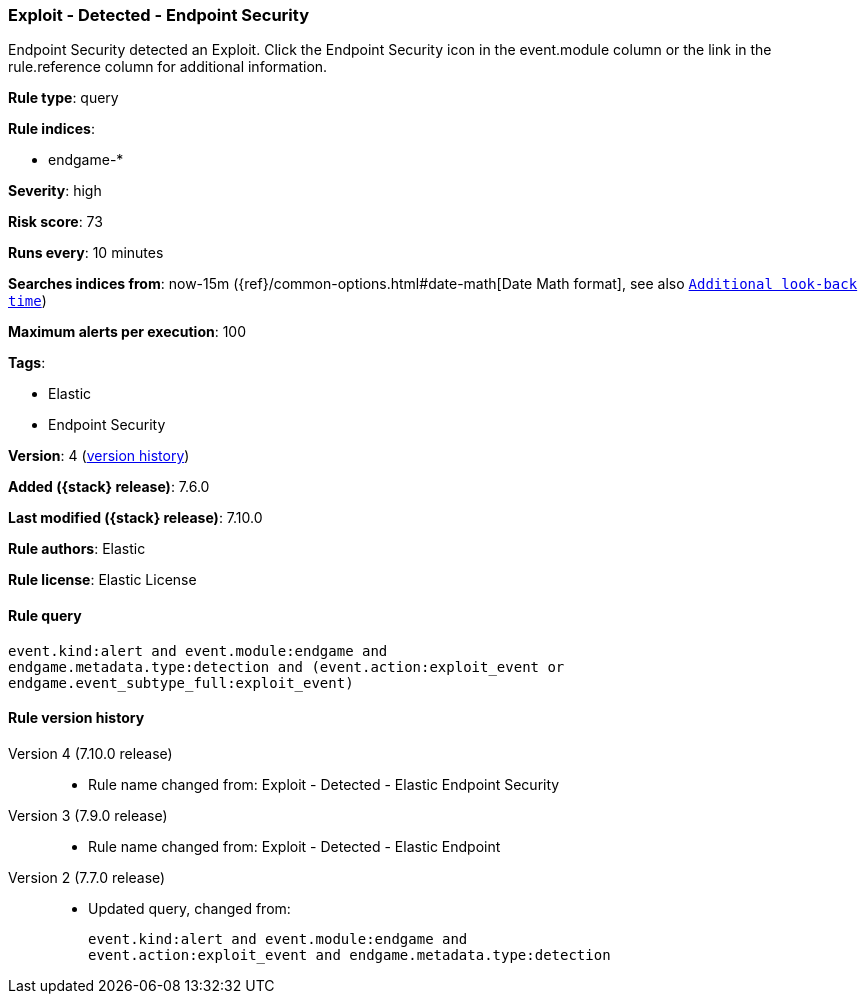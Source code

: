[[exploit---detected---endpoint-security]]
=== Exploit - Detected - Endpoint Security

Endpoint Security detected an Exploit. Click the Endpoint Security icon in the event.module column or the link in the rule.reference column for additional information.

*Rule type*: query

*Rule indices*:

* endgame-*

*Severity*: high

*Risk score*: 73

*Runs every*: 10 minutes

*Searches indices from*: now-15m ({ref}/common-options.html#date-math[Date Math format], see also <<rule-schedule, `Additional look-back time`>>)

*Maximum alerts per execution*: 100

*Tags*:

* Elastic
* Endpoint Security

*Version*: 4 (<<exploit---detected---endpoint-security-history, version history>>)

*Added ({stack} release)*: 7.6.0

*Last modified ({stack} release)*: 7.10.0

*Rule authors*: Elastic

*Rule license*: Elastic License

==== Rule query


[source,js]
----------------------------------
event.kind:alert and event.module:endgame and
endgame.metadata.type:detection and (event.action:exploit_event or
endgame.event_subtype_full:exploit_event)
----------------------------------


[[exploit---detected---endpoint-security-history]]
==== Rule version history

Version 4 (7.10.0 release)::
* Rule name changed from: Exploit - Detected - Elastic Endpoint Security
Version 3 (7.9.0 release)::
* Rule name changed from: Exploit - Detected - Elastic Endpoint
Version 2 (7.7.0 release)::
* Updated query, changed from:
+
[source, js]
----------------------------------
event.kind:alert and event.module:endgame and
event.action:exploit_event and endgame.metadata.type:detection
----------------------------------

